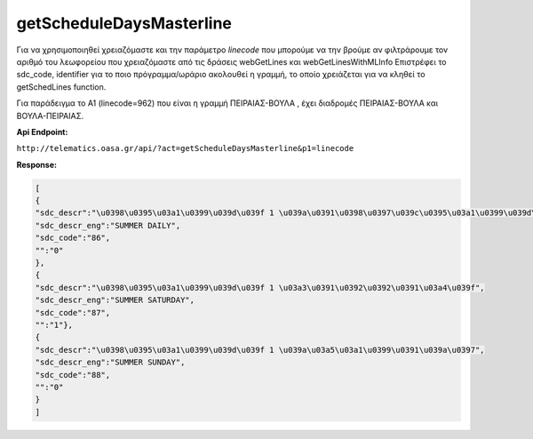 getScheduleDaysMasterline
=========================

Για να χρησιμοποιηθεί χρειαζόμαστε και την παράμετρο *linecode* που μπορούμε να
την βρούμε αν φιλτράρουμε τον αριθμό του λεωφορείου που χρειαζόμαστε από τις
δράσεις webGetLines και webGetLinesWithMLInfo
Επιστρέφει το sdc_code, identifier για το ποιο πρόγραμμα/ωράριο ακολουθεί η γραμμή, το οποίο χρειάζεται για να κληθεί το getSchedLines function.

Για παράδειγμα το Α1 (linecode=962) που είναι η γραμμή ΠΕΙΡΑΙΑΣ-ΒΟΥΛΑ , έχει διαδρομές
ΠΕΙΡΑΙΑΣ-ΒΟΥΛΑ και ΒΟΥΛΑ-ΠΕΙΡΑΙΑΣ.


**Api Endpoint:**

``http://telematics.oasa.gr/api/?act=getScheduleDaysMasterline&p1=linecode``

**Response:**

.. code-block:: python

   [
   {
   "sdc_descr":"\u0398\u0395\u03a1\u0399\u039d\u039f 1 \u039a\u0391\u0398\u0397\u039c\u0395\u03a1\u0399\u039d\u0397",
   "sdc_descr_eng":"SUMMER DAILY",
   "sdc_code":"86",
   "":"0"
   },
   {
   "sdc_descr":"\u0398\u0395\u03a1\u0399\u039d\u039f 1 \u03a3\u0391\u0392\u0392\u0391\u03a4\u039f",
   "sdc_descr_eng":"SUMMER SATURDAY",
   "sdc_code":"87",
   "":"1"},
   {
   "sdc_descr":"\u0398\u0395\u03a1\u0399\u039d\u039f 1 \u039a\u03a5\u03a1\u0399\u0391\u039a\u0397",
   "sdc_descr_eng":"SUMMER SUNDAY",
   "sdc_code":"88",
   "":"0"
   }
   ]

